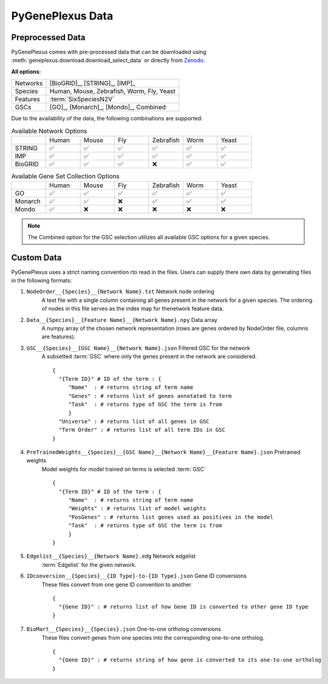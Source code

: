 PyGenePlexus Data
=====================

Preprocessed Data
-------------------

PyGenePlexus comes with pre-processed data that can be downloaded
using :meth:`geneplexus.download.download_select_data` or directly
from `Zenodo <https://zenodo.org/records/14149956>`_.

**All options:**

======== =======================================================
Networks [BioGRID]_, [STRING]_, [IMP]_
Species  Human, Mouse, Zebrafish, Worm, Fly, Yeast
Features :term:`SixSpeciesN2V`
GSCs     [GO]_, [Monarch]_, [Mondo]_, Combined
======== =======================================================

Due to the availability of the data, the following combinations are supported:

.. list-table:: Available Network Options
   :widths: 10 10 10 10 10 10 10

   * -
     - Human
     - Mouse
     - Fly
     - Zebrafish
     - Worm
     - Yeast
   * - STRING
     - ✅
     - ✅
     - ✅
     - ✅
     - ✅
     - ✅
   * - IMP
     - ✅
     - ✅
     - ✅
     - ✅
     - ✅
     - ✅
   * - BioGRID
     - ✅
     - ✅
     - ✅
     - ❌
     - ✅
     - ✅

.. list-table:: Available Gene Set Collection Options
   :widths: 10 10 10 10 10 10 10

   * -
     - Human
     - Mouse
     - Fly
     - Zebrafish
     - Worm
     - Yeast
   * - GO
     - ✅
     - ✅
     - ✅
     - ✅
     - ✅
     - ✅
   * - Monarch
     - ✅
     - ✅
     - ❌
     - ✅
     - ✅
     - ✅
   * - Mondo
     - ✅
     - ❌
     - ❌
     - ❌
     - ❌
     - ❌

.. note::

   The Combined option for the GSC selection utilizes all available GSC
   options for a given species.

Custom Data
------------

PyGenePlexus uses a strict naming convention rto read in the files. Users
can supply there own data by generating files in the following formats:

#. ``NodeOrder__{Species}__{Network Name}.txt`` Network node ordering
    A text file with a single column containing all genes present in the
    network for a given species. The ordering of nodes in this file
    serves as the index map for thenetwork feature data.
#. ``Data__{Species}__{Feature Name}__{Network Name}.npy`` Data array
    A numpy array of the chosen network representation (rows are genes
    ordered by NodeOrder file, columns are features).
#. ``GSC__{Species}__{GSC Name}__{Network Name}.json`` Filtered GSC for the network
    A subsetted :term:`GSC` where only the genes present in the network are
    considered.
    ::

       {
         "{Term ID}" # ID of the term : {
            "Name"  : # returns string of term name
            "Genes" : # returns list of genes annotated to term
            "Task"  : # returns type of GSC the term is from
            }
         "Universe" : # returns list of all genes in GSC
         "Term Order" : # returns list of all term IDs in GSC
       }

#. ``PreTrainedWeights__{Species}__{GSC Name}__{Network Name}__{Feature Name}.json`` Pretrained weights
    Model weights for model trained on terms is selected :term:`GSC`
    ::

       {
         "{Term ID}" # ID of the term : {
            "Name"  : # returns string of term name
            "Weights" : # returns list of model weights
            "PosGenes" : # returns list genes used as positives in the model
            "Task"  : # returns type of GSC the term is from
            }
       }

#. ``Edgelist__{Species}__{Network Name}.edg`` Network edgelist
    :term:`Edgelist` for the given network.
#. ``IDconversion__{Species}__{ID Type}-to-{ID Type}.json`` Gene ID conversions
    These files convert from one gene ID convention to another
    ::

       {
         "{Gene ID}" : # returns list of how Gene ID is converted to other gene ID type
       }

#. ``BioMart__{Species}__{Species}.json`` One-to-one ortholog conversions
    These files convert genes from one species into the corresponding one-to-one ortholog.
    ::

       {
         "{Gene ID}" : # returns string of how gene is converted to its one-to-one ortholog
       }
